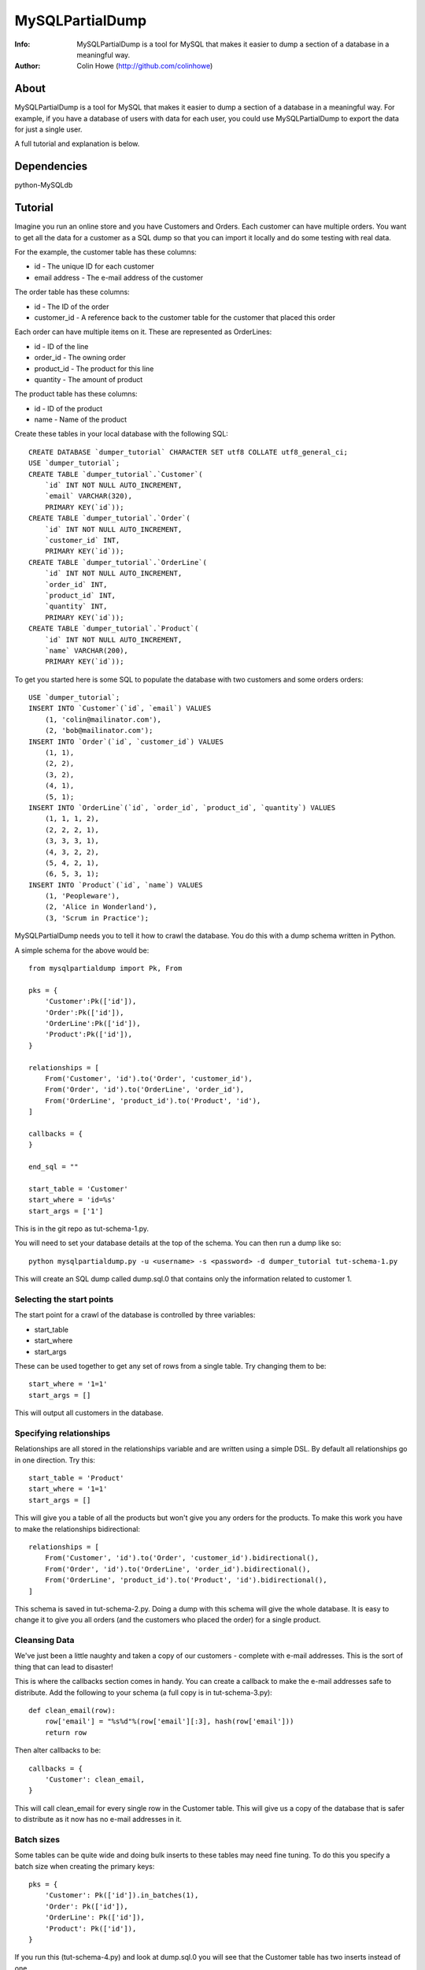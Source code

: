 ================
MySQLPartialDump
================
:Info: MySQLPartialDump is a tool for MySQL that makes it easier to dump a section of a database in a meaningful way.
:Author: Colin Howe (http://github.com/colinhowe)

About
=====
MySQLPartialDump is a tool for MySQL that makes it easier to dump a section of
a database in a meaningful way. For example, if you have a database of users
with data for each user, you could use MySQLPartialDump to export the data
for just a single user.

A full tutorial and explanation is below.

Dependencies
============
python-MySQLdb

Tutorial
========

Imagine you run an online store and you have Customers and Orders. Each
customer can have multiple orders. You want to get all the data for a customer
as a SQL dump so that you can import it locally and do some testing with real
data.

For the example, the customer table has these columns:

* id - The unique ID for each customer
* email address - The e-mail address of the customer

The order table has these columns:

* id - The ID of the order
* customer_id - A reference back to the customer table for the customer that
  placed this order

Each order can have multiple items on it. These are represented as OrderLines:

* id - ID of the line
* order_id - The owning order
* product_id - The product for this line
* quantity - The amount of product

The product table has these columns:

* id - ID of the product
* name - Name of the product

Create these tables in your local database with the following SQL::

    CREATE DATABASE `dumper_tutorial` CHARACTER SET utf8 COLLATE utf8_general_ci;
    USE `dumper_tutorial`;
    CREATE TABLE `dumper_tutorial`.`Customer`(
        `id` INT NOT NULL AUTO_INCREMENT, 
        `email` VARCHAR(320), 
        PRIMARY KEY(`id`));
    CREATE TABLE `dumper_tutorial`.`Order`(
        `id` INT NOT NULL AUTO_INCREMENT,
        `customer_id` INT,
        PRIMARY KEY(`id`));
    CREATE TABLE `dumper_tutorial`.`OrderLine`(
        `id` INT NOT NULL AUTO_INCREMENT,
        `order_id` INT,
        `product_id` INT,
        `quantity` INT,
        PRIMARY KEY(`id`));
    CREATE TABLE `dumper_tutorial`.`Product`(
        `id` INT NOT NULL AUTO_INCREMENT,
        `name` VARCHAR(200),
        PRIMARY KEY(`id`));

To get you started here is some SQL to populate the database with two customers
and some orders orders::

    USE `dumper_tutorial`;
    INSERT INTO `Customer`(`id`, `email`) VALUES
        (1, 'colin@mailinator.com'),
        (2, 'bob@mailinator.com');
    INSERT INTO `Order`(`id`, `customer_id`) VALUES
        (1, 1),
        (2, 2),
        (3, 2),
        (4, 1),
        (5, 1);
    INSERT INTO `OrderLine`(`id`, `order_id`, `product_id`, `quantity`) VALUES
        (1, 1, 1, 2),
        (2, 2, 2, 1),
        (3, 3, 3, 1),
        (4, 3, 2, 2),
        (5, 4, 2, 1),
        (6, 5, 3, 1);
    INSERT INTO `Product`(`id`, `name`) VALUES
        (1, 'Peopleware'),
        (2, 'Alice in Wonderland'),
        (3, 'Scrum in Practice');

MySQLPartialDump needs you to tell it how to crawl the database. You do this
with a dump schema written in Python.

A simple schema for the above would be::

    from mysqlpartialdump import Pk, From

    pks = {
        'Customer':Pk(['id']),
        'Order':Pk(['id']),
        'OrderLine':Pk(['id']),
        'Product':Pk(['id']),
    }

    relationships = [
        From('Customer', 'id').to('Order', 'customer_id'),
        From('Order', 'id').to('OrderLine', 'order_id'),
        From('OrderLine', 'product_id').to('Product', 'id'),
    ]

    callbacks = {
    }

    end_sql = ""

    start_table = 'Customer'
    start_where = 'id=%s'
    start_args = ['1']

This is in the git repo as tut-schema-1.py.

You will need to set your database details at the top of the schema. You 
can then run a dump like so::

    python mysqlpartialdump.py -u <username> -s <password> -d dumper_tutorial tut-schema-1.py

This will create an SQL dump called dump.sql.0 that contains only the
information related to customer 1.

Selecting the start points
--------------------------

The start point for a crawl of the database is controlled by three variables:

* start_table
* start_where
* start_args

These can be used together to get any set of rows from a single table. 
Try changing them to be::

    start_where = '1=1'
    start_args = []

This will output all customers in the database.

Specifying relationships
------------------------

Relationships are all stored in the relationships variable and are written 
using a simple DSL. By default all relationships go in one direction. Try
this::

    start_table = 'Product'
    start_where = '1=1'
    start_args = []

This will give you a table of all the products but won't give you any orders
for the products. To make this work you have to make the relationships
bidirectional::

    relationships = [
        From('Customer', 'id').to('Order', 'customer_id').bidirectional(),
        From('Order', 'id').to('OrderLine', 'order_id').bidirectional(),
        From('OrderLine', 'product_id').to('Product', 'id').bidirectional(),
    ]

This schema is saved in tut-schema-2.py. Doing a dump with this schema will
give the whole database. It is easy to change it to give you all orders
(and the customers who placed the order) for a single product.

Cleansing Data
--------------

We've just been a little naughty and taken a copy of our customers - complete
with e-mail addresses. This is the sort of thing that can lead to disaster!

This is where the callbacks section comes in handy. You can create a callback
to make the e-mail addresses safe to distribute. Add the following to your
schema (a full copy is in tut-schema-3.py)::

    def clean_email(row):
        row['email'] = "%s%d"%(row['email'][:3], hash(row['email']))
        return row

Then alter callbacks to be::

    callbacks = {
        'Customer': clean_email,
    }

This will call clean_email for every single row in the Customer table. This
will give us a copy of the database that is safer to distribute as it now has
no e-mail addresses in it.

Batch sizes
-----------

Some tables can be quite wide and doing bulk inserts to these tables may need
fine tuning. To do this you specify a batch size when creating the primary
keys::

    pks = {
        'Customer': Pk(['id']).in_batches(1),
        'Order': Pk(['id']),
        'OrderLine': Pk(['id']),
        'Product': Pk(['id']),
    }

If you run this (tut-schema-4.py) and look at dump.sql.0 you will see that the
Customer table has two inserts instead of one.

Large datasets and cycles
-------------------------

MySQLPartialDump will, by default, keep a record of all the primary keys of rows 
it has seen. It uses this information to prevent duplicate rows being inserted.
This is why the example using bidirectional relationships doesn't loop forever.

You can disable this behaviour when you create the primary keys. However, this
can lead to duplicate inserts into the database (which may fail) or, worse, a
dump that never ends.

You can create a dump schema (tut-schema-5.py) that won't import by changing the 
primary keys as follows::

    from mysqlpartialdump import NO_KEY_CACHE
    pks = {
        'Customer': Pk(['id'], NO_KEY_CACHE),
        'Order': Pk(['id']).in_batches(1),
        'OrderLine': Pk(['id']),
        'Product': Pk(['id']),
    }

Here we have used NO_KEY_CACHE as an option to the primary key. This option
turns off the key caching described above. By combining this with batching
Order in batches of 1 we will get a single Customer row insert for each Order::

    INSERT  INTO Order(`id`,`customer_id`) VALUES(2,2);
    INSERT  INTO Customer(`id`,`email`) VALUES(2,'bob-3439811783597610316');
    INSERT  INTO Order(`id`,`customer_id`) VALUES(3,2);
    INSERT  INTO Customer(`id`,`email`) VALUES(2,'bob-3439811783597610316');

This will fail on the second insert to Customer due to a primary key conflict.
To solve this we can specify that duplicates can be ignored (tut-schema-6.py)::

    from mysqlpartialdump import NO_KEY_CACHE, ALLOW_DUPLICATES
    pks = {
        'Customer': Pk(['id'], NO_KEY_CACHE, ALLOW_DUPLICATES),
        'Order': Pk(['id']).in_batches(1),
        'OrderLine': Pk(['id']),
        'Product': Pk(['id']),
    }

This generates SQL like the following::

    INSERT  INTO Order(`id`,`customer_id`) VALUES(2,2);
    INSERT IGNORE INTO Customer(`id`,`email`) VALUES(2,'bob-3439811783597610316');
    INSERT  INTO Order(`id`,`customer_id`) VALUES(3,2);
    INSERT IGNORE INTO Customer(`id`,`email`) VALUES(2,'bob-3439811783597610316');

The use of INSERT IGNORE instructs MySQL to ignore duplicate rows.

Arbitrary SQL
-------------

You may have noticed the end_sql variable in the dump schemas shown so far.
This is used to add any arbitrary SQL at the end of a dump - such as
recalculating tables that store calculated values for quick lookup.

Chunking
--------

Importing a big dump can be time consuming. It can be done quicker if the dump
is split in to multiple files and each imported simultaneously. This can be
achieved with the command line option chunks::

    python mysqlpartialdump.py -u <username> -s <password> -d dumper_tutorial --chunks=2 tut-schema-1.py

Each chunk will be output with a number at the end. In this case: dump.sql.0
and dump.sql.1 will be created.

Complex relationships
---------------------

Some databases have complex relationships where a row may depend on a row from
a table that is determined by some value in the row. For example:

* our Product table could have a type column that is either 'book', 'dvd' or
  'other'
* If the type is 'book' then there is an associated row in the Book table
* If the type is 'dvd' then there is an associated row in Dvd table
* If the type is 'other' then there is no associated row in any table
  
This cannot be modelled with a simple static relationship. Instead you must use
a callback::

    def get_product_rel(row):
        if row['type'] == 'book':
            return ('Book', ('product_id', row['id']))
        elif row['type'] == 'dvd':
            return ('Dvd', ('product_id', row['id']))
        else:
            return None

Then to specify this as a relationship you can use CustomRelationship::

    relationships = [
        CustomRelationship('Product', get_product_rel),
    ]

Controlling the output prefix
-----------------------------

By default all output goes to a set of files starting with 'dump.sql'. This can
be changed with the command line option --output.

Gotchas
=======

Foreign keys are disabled
-------------------------

Foreign keys are disabled in the dumps. This is to prevent errors if you have 
foreign key constrains enabled.

No transactions
---------------

The dumps can get very large. For this reason transactions are NOT used in the
dumps.

Where to get help
=================

I'm on Twitter @colinhowe and also on github at http://github.com/colinhowe/
